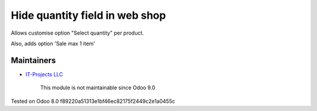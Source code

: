 Hide quantity field in web shop
===============================

Allows customise option "Select quantity" per product.

Also, adds option 'Sale max 1 item'

Maintainers
-----------
* `IT-Projects LLC <https://it-projects.info>`__

	  This module is not maintainable since Odoo 9.0
    
Tested on Odoo 8.0 f89220a51313e1bf46ec82175f2449c2e1a0455c
